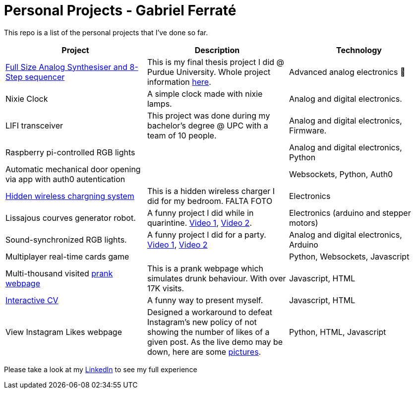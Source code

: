 # Personal Projects - Gabriel Ferraté 

This repo is a list of the personal projects that I've done so far.

|===
| Project | Description | Technology

| https://www.youtube.com/watch?v=xIo1AV4bAkE[Full Size Analog Synthesiser and 8-Step sequencer]
| This is my final thesis project I did @ Purdue University. Whole project information https://upcommons.upc.edu/handle/2117/132157[here].
| Advanced analog electronics 🎹

| Nixie Clock
| A simple clock made with nixie lamps.
| Analog and digital electronics.

| LIFI transceiver
| This project was done during my bachelor's degree @ UPC with a team of 10 people.
| Analog and digital electronics, Firmware.

| Raspberry pi-controlled RGB lights
| 
| Analog and digital electronics, Python

| Automatic mechanical door opening via app with auth0 autentication
| 
| Websockets, Python, Auth0

| https://youtu.be/9EZ3YFH_VWI[Hidden wireless chargning system]
| This is a hidden wireless charger I did for my bedroom. FALTA FOTO
| Electronics

| Lissajous courves generator robot.
| A funny project I did while in quarintine. https://youtu.be/0zp_q6OYYE0[Video 1], https://youtu.be/nYk-S-x_AAA[Video 2].
| Electronics (arduino and stepper motors)

| Sound-synchronized RGB lights.
| A funny project I did for a party. https://www.youtube.com/watch?v=w__XhEV1nsE[Video 1], https://youtu.be/vwnyji0PDqs[Video 2]
| Analog and digital electronics, Arduino

| Multiplayer real-time cards game
| 
| Python, Websockets, Javascript

| Multi-thousand visited https://www.drunk-translator.com/?lang=eng[prank webpage]
| This is a prank webpage which simulates drunk behaviour. With over 17K visits.
| Javascript, HTML

| https://gferrate.github.io/[Interactive CV]
| A funny way to present myself.
| Javascript, HTML

| View Instagram Likes webpage
| Designed a workaround to defeat Instagram's new policy of not showing the number of likes of a given post. As the live demo may be down, here are some link:instagram_likes[pictures].
| Python, HTML, Javascript

|===

Please take a look at my https://www.linkedin.com/in/gabriel-ferrat%C3%A9-cuartero-7b326a12b/[LinkedIn] to see my full experience
